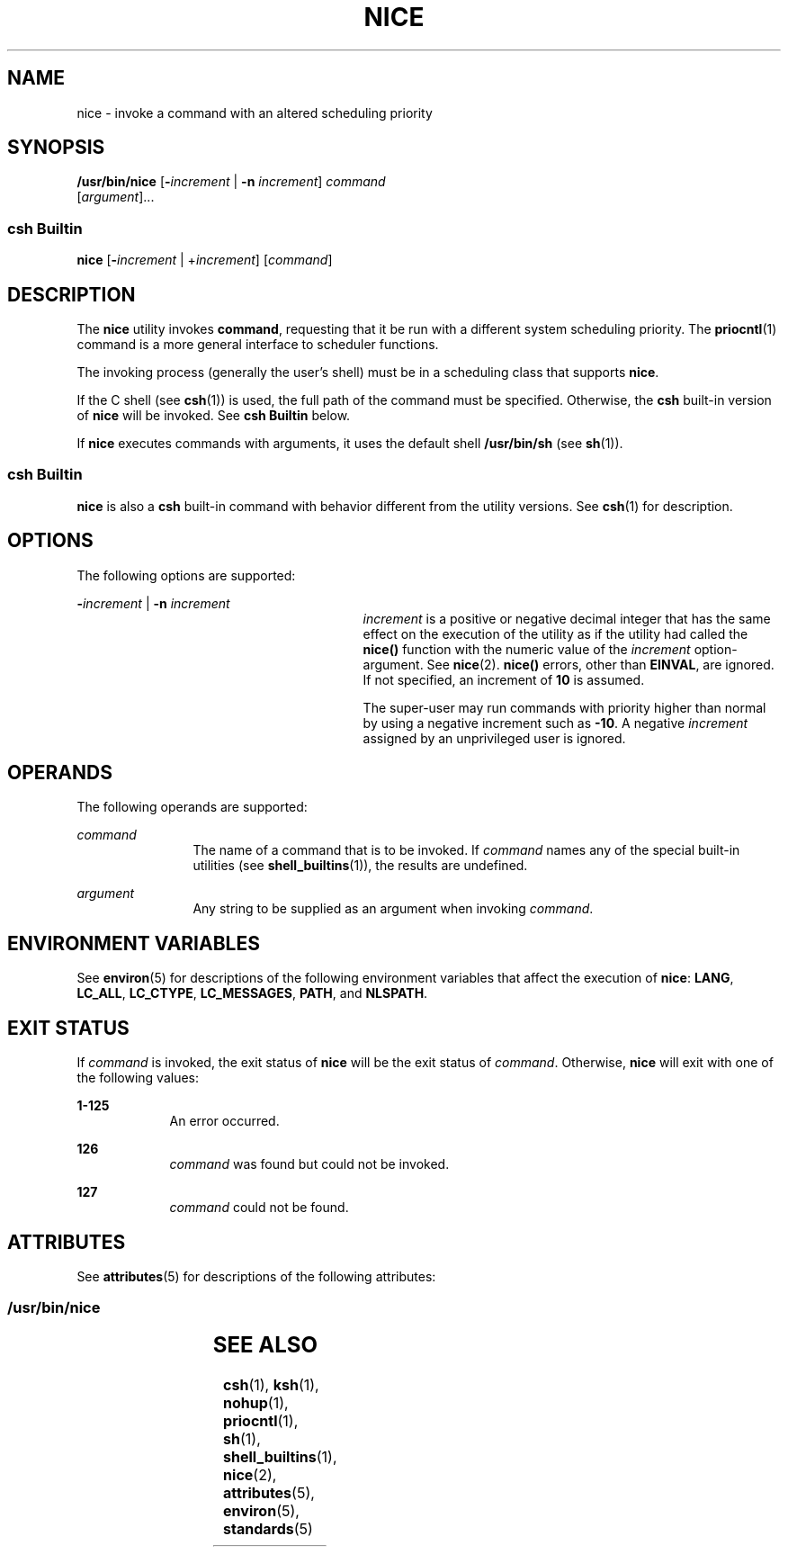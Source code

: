 '\" te
.\"  Copyright 1989 AT&T  Copyright (c) 2004, Sun Microsystems, Inc.  All Rights Reserved  Portions Copyright (c) 1992, X/Open Company Limited  All Rights Reserved
.\" Sun Microsystems, Inc. gratefully acknowledges The Open Group for permission to reproduce portions of its copyrighted documentation. Original documentation from The Open Group can be obtained online at
.\" http://www.opengroup.org/bookstore/.
.\" The Institute of Electrical and Electronics Engineers and The Open Group, have given us permission to reprint portions of their documentation. In the following statement, the phrase "this text" refers to portions of the system documentation. Portions of this text are reprinted and reproduced in electronic form in the Sun OS Reference Manual, from IEEE Std 1003.1, 2004 Edition, Standard for Information Technology -- Portable Operating System Interface (POSIX), The Open Group Base Specifications Issue 6, Copyright (C) 2001-2004 by the Institute of Electrical and Electronics Engineers, Inc and The Open Group. In the event of any discrepancy between these versions and the original IEEE and The Open Group Standard, the original IEEE and The Open Group Standard is the referee document. The original Standard can be obtained online at http://www.opengroup.org/unix/online.html.
.\"  This notice shall appear on any product containing this material.
.\" The contents of this file are subject to the terms of the Common Development and Distribution License (the "License").  You may not use this file except in compliance with the License.
.\" You can obtain a copy of the license at usr/src/OPENSOLARIS.LICENSE or http://www.opensolaris.org/os/licensing.  See the License for the specific language governing permissions and limitations under the License.
.\" When distributing Covered Code, include this CDDL HEADER in each file and include the License file at usr/src/OPENSOLARIS.LICENSE.  If applicable, add the following below this CDDL HEADER, with the fields enclosed by brackets "[]" replaced with your own identifying information: Portions Copyright [yyyy] [name of copyright owner]
.TH NICE 1 "Oct 25, 2017"
.SH NAME
nice \- invoke a command with an altered scheduling priority
.SH SYNOPSIS
.LP
.nf
\fB/usr/bin/nice\fR [\fB-\fIincrement\fR\fR | \fB-n\fR \fIincrement\fR] \fIcommand\fR
     [\fIargument\fR]...
.fi

.SS "csh Builtin"
.LP
.nf
\fBnice\fR [\fB-\fIincrement\fR\fR | +\fIincrement\fR] [\fIcommand\fR]
.fi

.SH DESCRIPTION
.sp
.LP
The \fBnice\fR utility invokes \fBcommand\fR, requesting that it be run with a
different system scheduling priority. The \fBpriocntl\fR(1) command is a more
general interface to scheduler functions.
.sp
.LP
The invoking process (generally the user's shell) must be in a scheduling class
that supports \fBnice\fR.
.sp
.LP
If the C shell (see \fBcsh\fR(1)) is used, the full path of the command must be
specified. Otherwise, the \fBcsh\fR built-in version of \fBnice\fR will be
invoked. See \fBcsh Builtin\fR below.
.sp
.LP
If \fBnice\fR executes commands with arguments, it uses the default shell
\fB/usr/bin/sh\fR (see \fBsh\fR(1)).
.SS "csh Builtin"
.sp
.LP
\fBnice\fR is also a \fBcsh\fR built-in command with behavior different from
the utility versions.  See \fBcsh\fR(1) for description.
.SH OPTIONS
.sp
.LP
The following options are supported:
.sp
.ne 2
.na
\fB\fB-\fR\fIincrement\fR | \fB-n\fR \fIincrement\fR\fR
.ad
.RS 29n
\fIincrement\fR is a positive or negative decimal integer that has the same
effect on the execution of the utility as if the utility had called the
\fBnice()\fR function with the numeric value of the \fIincrement\fR
option-argument. See \fBnice\fR(2). \fBnice()\fR errors, other than
\fBEINVAL\fR, are ignored. If not specified, an increment of \fB10\fR is
assumed.
.sp
The super-user may run commands with priority higher than normal by using a
negative increment such as \fB-10\fR\&. A negative \fIincrement\fR assigned by
an unprivileged user is ignored.
.RE

.SH OPERANDS
.sp
.LP
The following operands are supported:
.sp
.ne 2
.na
\fB\fIcommand\fR\fR
.ad
.RS 12n
The name of a command that is to be invoked. If \fIcommand\fR names any of the
special built-in utilities (see \fBshell_builtins\fR(1)), the results are
undefined.
.RE

.sp
.ne 2
.na
\fB\fIargument\fR\fR
.ad
.RS 12n
Any string to be supplied as an argument when invoking \fIcommand\fR.
.RE

.SH ENVIRONMENT VARIABLES
.sp
.LP
See \fBenviron\fR(5) for descriptions of the following environment variables
that affect the execution of \fBnice\fR: \fBLANG\fR, \fBLC_ALL\fR,
\fBLC_CTYPE\fR, \fBLC_MESSAGES\fR, \fBPATH\fR, and \fBNLSPATH\fR.
.SH EXIT STATUS
.sp
.LP
If \fIcommand\fR is invoked, the exit status of \fBnice\fR will be the exit
status of \fIcommand\fR. Otherwise, \fBnice\fR will exit with one of the
following values:
.sp
.ne 2
.na
\fB\fB1-125\fR\fR
.ad
.RS 9n
An error occurred.
.RE

.sp
.ne 2
.na
\fB\fB126\fR\fR
.ad
.RS 9n
\fIcommand\fR was found but could not be invoked.
.RE

.sp
.ne 2
.na
\fB\fB127\fR\fR
.ad
.RS 9n
\fIcommand\fR could not be found.
.RE

.SH ATTRIBUTES
.sp
.LP
See \fBattributes\fR(5) for descriptions of the following attributes:
.SS "/usr/bin/nice"
.sp

.sp
.TS
box;
c | c
l | l .
ATTRIBUTE TYPE	ATTRIBUTE VALUE
_
CSI	Enabled
_
Interface Stability	Standard
.TE

.SH SEE ALSO
.sp
.LP
\fBcsh\fR(1), \fBksh\fR(1), \fBnohup\fR(1), \fBpriocntl\fR(1), \fBsh\fR(1),
\fBshell_builtins\fR(1), \fBnice\fR(2), \fBattributes\fR(5), \fBenviron\fR(5),
\fBstandards\fR(5)

